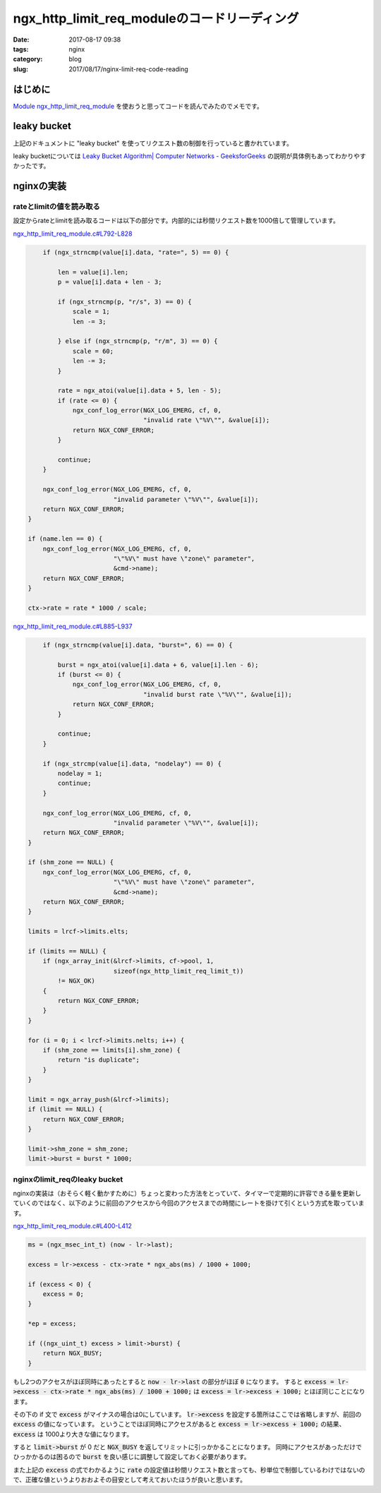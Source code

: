ngx_http_limit_req_moduleのコードリーディング
#############################################

:date: 2017-08-17 09:38
:tags: nginx
:category: blog
:slug: 2017/08/17/nginx-limit-req-code-reading

はじめに
--------

`Module ngx_http_limit_req_module <http://nginx.org/en/docs/http/ngx_http_limit_req_module.html>`_
を使おうと思ってコードを読んでみたのでメモです。

leaky bucket
------------

上記のドキュメントに "leaky bucket" を使ってリクエスト数の制御を行っていると書かれています。

leaky bucketについては
`Leaky Bucket Algorithm| Computer Networks - GeeksforGeeks <http://www.geeksforgeeks.org/leaky-bucket-algorithm/>`_
の説明が具体例もあってわかりやすかったです。

nginxの実装
-----------

rateとlimitの値を読み取る
~~~~~~~~~~~~~~~~~~~~~~~~~

設定からrateとlimitを読み取るコードは以下の部分です。内部的には秒間リクエスト数を1000倍して管理しています。

`ngx_http_limit_req_module.c#L792-L828 <https://github.com/nginx/nginx/blob/release-1.13.4/src/http/modules/ngx_http_limit_req_module.c#L792-L828>`_

.. code-block:: c

        if (ngx_strncmp(value[i].data, "rate=", 5) == 0) {

            len = value[i].len;
            p = value[i].data + len - 3;

            if (ngx_strncmp(p, "r/s", 3) == 0) {
                scale = 1;
                len -= 3;

            } else if (ngx_strncmp(p, "r/m", 3) == 0) {
                scale = 60;
                len -= 3;
            }

            rate = ngx_atoi(value[i].data + 5, len - 5);
            if (rate <= 0) {
                ngx_conf_log_error(NGX_LOG_EMERG, cf, 0,
                                   "invalid rate \"%V\"", &value[i]);
                return NGX_CONF_ERROR;
            }

            continue;
        }

        ngx_conf_log_error(NGX_LOG_EMERG, cf, 0,
                           "invalid parameter \"%V\"", &value[i]);
        return NGX_CONF_ERROR;
    }

    if (name.len == 0) {
        ngx_conf_log_error(NGX_LOG_EMERG, cf, 0,
                           "\"%V\" must have \"zone\" parameter",
                           &cmd->name);
        return NGX_CONF_ERROR;
    }

    ctx->rate = rate * 1000 / scale;

`ngx_http_limit_req_module.c#L885-L937 <https://github.com/nginx/nginx/blob/release-1.13.4/src/http/modules/ngx_http_limit_req_module.c#L885-L937>`_

.. code-block:: c

        if (ngx_strncmp(value[i].data, "burst=", 6) == 0) {

            burst = ngx_atoi(value[i].data + 6, value[i].len - 6);
            if (burst <= 0) {
                ngx_conf_log_error(NGX_LOG_EMERG, cf, 0,
                                   "invalid burst rate \"%V\"", &value[i]);
                return NGX_CONF_ERROR;
            }

            continue;
        }

        if (ngx_strcmp(value[i].data, "nodelay") == 0) {
            nodelay = 1;
            continue;
        }

        ngx_conf_log_error(NGX_LOG_EMERG, cf, 0,
                           "invalid parameter \"%V\"", &value[i]);
        return NGX_CONF_ERROR;
    }

    if (shm_zone == NULL) {
        ngx_conf_log_error(NGX_LOG_EMERG, cf, 0,
                           "\"%V\" must have \"zone\" parameter",
                           &cmd->name);
        return NGX_CONF_ERROR;
    }

    limits = lrcf->limits.elts;

    if (limits == NULL) {
        if (ngx_array_init(&lrcf->limits, cf->pool, 1,
                           sizeof(ngx_http_limit_req_limit_t))
            != NGX_OK)
        {
            return NGX_CONF_ERROR;
        }
    }

    for (i = 0; i < lrcf->limits.nelts; i++) {
        if (shm_zone == limits[i].shm_zone) {
            return "is duplicate";
        }
    }

    limit = ngx_array_push(&lrcf->limits);
    if (limit == NULL) {
        return NGX_CONF_ERROR;
    }

    limit->shm_zone = shm_zone;
    limit->burst = burst * 1000;

nginxのlimit_reqのleaky bucket
~~~~~~~~~~~~~~~~~~~~~~~~~~~~~~

nginxの実装は（おそらく軽く動かすために）ちょっと変わった方法をとっていて、タイマーで定期的に許容できる量を更新していくのではなく、以下のように前回のアクセスから今回のアクセスまでの時間にレートを掛けて引くという方式を取っています。

`ngx_http_limit_req_module.c#L400-L412 <https://github.com/nginx/nginx/blob/release-1.13.4/src/http/modules/ngx_http_limit_req_module.c#L400-L412>`_

.. code-block:: c

    ms = (ngx_msec_int_t) (now - lr->last);
    
    excess = lr->excess - ctx->rate * ngx_abs(ms) / 1000 + 1000;
    
    if (excess < 0) {
        excess = 0;
    }
    
    *ep = excess;
    
    if ((ngx_uint_t) excess > limit->burst) {
        return NGX_BUSY;
    }

もし2つのアクセスがほぼ同時にあったとすると :code:`now - lr->last` の部分がほぼ :code:`0` になります。
すると :code:`excess = lr->excess - ctx->rate * ngx_abs(ms) / 1000 + 1000;` は
:code:`excess = lr->excess + 1000;` とほぼ同じことになります。

その下の if 文で :code:`excess` がマイナスの場合は0にしています。
:code:`lr->excess` を設定する箇所はここでは省略しますが、前回の :code:`excess` の値になっています。
ということでほぼ同時にアクセスがあると :code:`excess = lr->excess + 1000;` の結果、 :code:`excess` は
1000より大きな値になります。

すると :code:`limit->burst` が 0 だと :code:`NGX_BUSY` を返してリミットに引っかかることになります。
同時にアクセスがあっただけでひっかかるのは困るので :code:`burst` を良い感じに調整して設定しておく必要があります。

また上記の :code:`excess` の式でわかるように :code:`rate` の設定値は秒間リクエスト数と言っても、秒単位で制御しているわけではないので、正確な値というよりおおよその目安として考えておいたほうが良いと思います。
